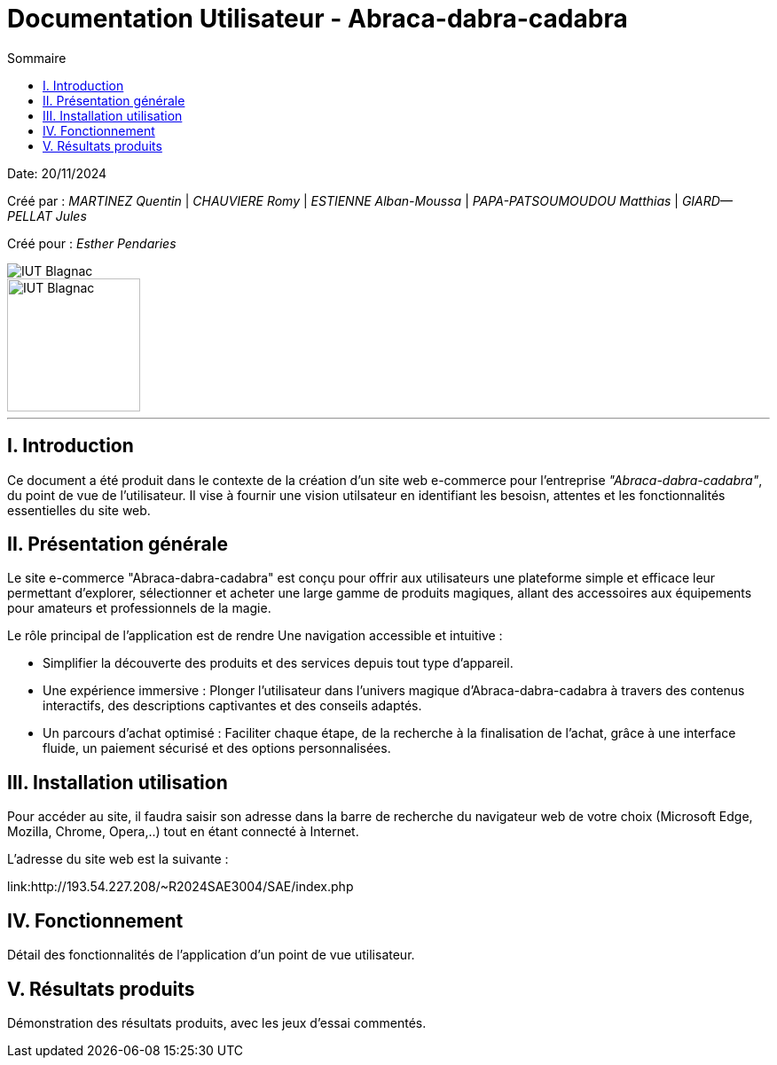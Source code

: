 = Documentation Utilisateur - Abraca-dabra-cadabra
:toc:
:toc-title: Sommaire

:Entreprise: Abraca-dabra-cadabra
:Equipe:  

Date: 20/11/2024

Créé par : _MARTINEZ Quentin_ | _CHAUVIERE Romy_ | _ESTIENNE Alban-Moussa_ | _PAPA-PATSOUMOUDOU Matthias_ | _GIARD--PELLAT Jules_ 

Créé pour : _Esther Pendaries_

image::../../images/IUT.png[IUT Blagnac]
image::../../images/LOGO IUT.png[IUT Blagnac, width=150, height=150]

---

== I. Introduction
[.text-justify]
Ce document a été produit dans le contexte de la création d'un site web e-commerce pour l'entreprise _"Abraca-dabra-cadabra"_, du point de vue de l'utilisateur.
Il vise à fournir une vision utilsateur en identifiant les besoisn, attentes et les fonctionnalités essentielles du site web.

== II. Présentation générale
[.text-justify]

Le site e-commerce "Abraca-dabra-cadabra" est conçu pour offrir aux utilisateurs une plateforme simple et efficace leur permettant d’explorer, sélectionner et acheter une large gamme de produits magiques, allant des accessoires aux équipements pour amateurs et professionnels de la magie.

Le rôle principal de l'application est de rendre Une navigation accessible et intuitive : 

* Simplifier la découverte des produits et des services depuis tout type d’appareil.

* Une expérience immersive : Plonger l’utilisateur dans l’univers magique d’Abraca-dabra-cadabra à travers des contenus interactifs, des descriptions captivantes et des conseils adaptés.

* Un parcours d’achat optimisé : Faciliter chaque étape, de la recherche à la finalisation de l’achat, grâce à une interface fluide, un paiement sécurisé et des options personnalisées.


== III. Installation utilisation
[.text-justify]

Pour accéder au site, il faudra saisir son adresse dans la barre de recherche du navigateur web de votre choix (Microsoft Edge, Mozilla, Chrome, Opera,..) tout en étant connecté à Internet.

L'adresse du site web est la suivante :

link:http://193.54.227.208/~R2024SAE3004/SAE/index.php

== IV. Fonctionnement
[.text-justify]
Détail des fonctionnalités de l'application d'un point de vue utilisateur.

== V. Résultats produits
[.text-justify]
Démonstration des résultats produits, avec les jeux d'essai commentés.
